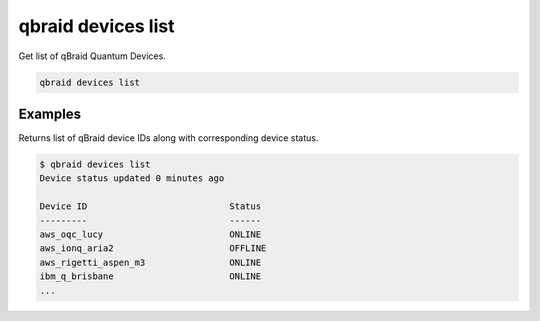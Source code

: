 .. _cli_devices_list:

qbraid devices list
====================

Get list of qBraid Quantum Devices.

.. code-block:: bash

    qbraid devices list


Examples
---------

Returns list of qBraid device IDs along with corresponding device status.

.. code-block:: console

    $ qbraid devices list
    Device status updated 0 minutes ago

    Device ID                           Status
    ---------                           ------
    aws_oqc_lucy                        ONLINE
    aws_ionq_aria2                      OFFLINE
    aws_rigetti_aspen_m3                ONLINE
    ibm_q_brisbane                      ONLINE
    ...


.. seealso::

    - `qBraid-SDK devices <https://docs.qbraid.com/en/latest/sdk/devices.html>`_
    - `qBraid Lab quantum devices sidebar <https://docs.qbraid.com/projects/lab/en/latest/lab/quantum_devices.html>`_